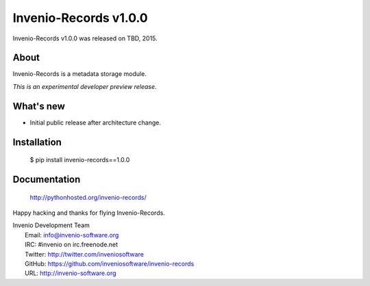 ========================
 Invenio-Records v1.0.0
========================

Invenio-Records v1.0.0 was released on TBD, 2015.

About
-----

Invenio-Records is a metadata storage module.

*This is an experimental developer preview release.*

What's new
----------

- Initial public release after architecture change.

Installation
------------

   $ pip install invenio-records==1.0.0

Documentation
-------------

   http://pythonhosted.org/invenio-records/

Happy hacking and thanks for flying Invenio-Records.

| Invenio Development Team
|   Email: info@invenio-software.org
|   IRC: #invenio on irc.freenode.net
|   Twitter: http://twitter.com/inveniosoftware
|   GitHub: https://github.com/inveniosoftware/invenio-records
|   URL: http://invenio-software.org
